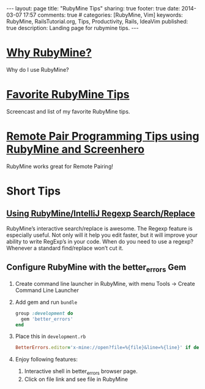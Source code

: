 #+BEGIN_HTML
---
layout: page
title: "RubyMine Tips"
sharing: true
footer: true
date: 2014-03-07 17:57
comments: true
# categories: [RubyMine, Vim]
keywords: RubyMine, RailsTutorial.org, Tips, Productivity, Rails, IdeaVim
published: true
description: Landing page for rubymine tips.
---
#+END_HTML

* [[file:why-rubymine.html][Why RubyMine?]]
Why do I use RubyMine?

* [[file:rubymine-tips-rails-tutorial.html][Favorite RubyMine Tips]]
Screencast and list of my favorite RubyMine tips.
* [[http://www.railsonmaui.com/blog/2014/05/06/remote-pair-programming-tips-using-screenhero/][Remote Pair Programming Tips using RubyMine and Screenhero]]
RubyMine works great for Remote Pairing!  

* Short Tips 
** [[http://www.railsonmaui.com/blog/2014/01/25/using-rubymine-slash-intellij-regexp-search-slash-replace/][Using RubyMine/IntelliJ Regexp Search/Replace]]
RubyMine’s interactive search/replace is awesome. The Regexp feature is
especially useful. Not only will it help you edit faster, but it will improve
your ability to write RegExp’s in your code. When do you need to use a regexp?
Whenever a standard find/replace won’t cut it.
** Configure RubyMine with the better_errors Gem
1. Create command line launcher in RubyMine, with menu Tools -> Create Command
   Line Launcher
2. Add gem and run =bundle=
   #+BEGIN_SRC ruby
   group :development do
     gem 'better_errors'
   end
   #+END_SRC
3. Place this in =development.rb=
   #+BEGIN_SRC ruby
     BetterErrors.editor='x-mine://open?file=%{file}&line=%{line}' if defined? BetterErrors
   #+END_SRC
4. Enjoy following features:
   1. Interactive shell in better_errors browser page.
   2. Click on file link and see file in RubyMine
